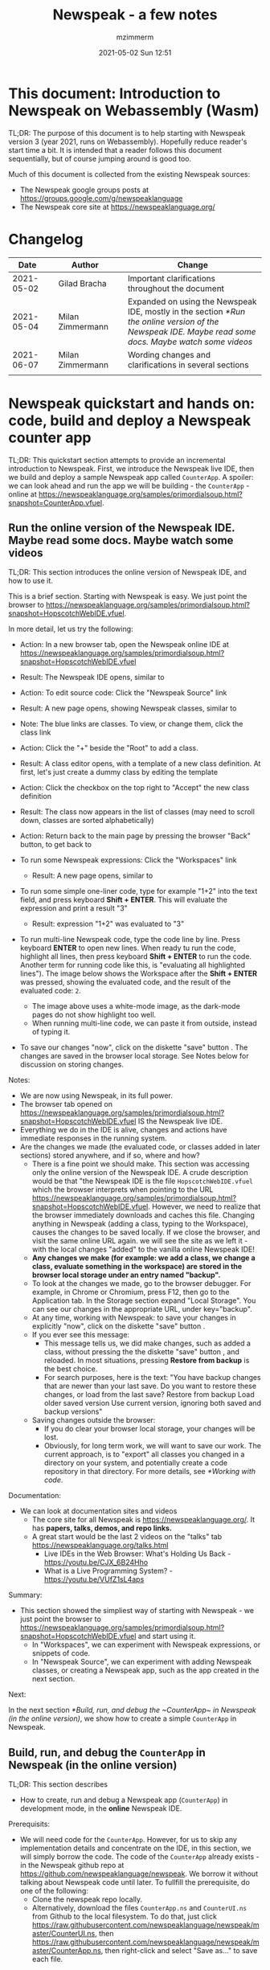 #+STARTUP: showall
#+STARTUP: hidestars
#+OPTIONS: H:5 num:t tags:t toc:t timestamps:t
#+LAYOUT: post
#+AUTHOR: mzimmerm
#+DATE: 2021-05-02 Sun 12:51
#+TITLE: Newspeak - a few notes
#+DESCRIPTION: Running, not yet published notes on Newspeak
#+TAGS: newspeak programming
#+CATEGORIES: category-newspeak category-blog category-programming
#+TODO: TODO IN-PROGRESS-NOW IN-PROGRESS WAITING NOTE DONE

* This document: Introduction to Newspeak on Webassembly (Wasm)

TL;DR: The purpose of this document is to help starting with Newspeak version 3 (year 2021, runs on Webassembly). Hopefully reduce reader's start time a bit. It is intended that a reader follows this document sequentially, but of course jumping around is good too.

Much of this document is collected from the existing Newspeak sources:

- The Newspeak google groups posts at https://groups.google.com/g/newspeaklanguage
- The Newspeak core site at https://newspeaklanguage.org/


* Changelog

|       Date |   | Author           |   | Change                                                                                                                                               |
|------------+---+------------------+---+------------------------------------------------------------------------------------------------------------------------------------------------------|
| 2021-05-02 |   | Gilad Bracha     |   | Important clarifications throughout the document                                                                                                     |
| 2021-05-04 |   | Milan Zimmermann |   | Expanded on using the Newspeak IDE, mostly in the section [[*Run the online version of the Newspeak IDE. Maybe read some docs. Maybe watch some videos]] |
| 2021-06-07 |   | Milan Zimmermann |   | Wording changes and clarifications in several sections                                                                                               |
|            |   |                  |   |                                                                                                                                                      |

  
* Newspeak quickstart and hands on: code, build and deploy a Newspeak counter app

TL;DR: This quickstart section attempts to provide an incremental introduction to Newspeak. First, we introduce the Newspeak live IDE, then we build and deploy a sample Newspeak app called ~CounterApp~. A spoiler: we can look ahead and run the app we will be building - the ~CounterApp~ - online at https://newspeaklanguage.org/samples/primordialsoup.html?snapshot=CounterApp.vfuel. 

** Run the online version of the Newspeak IDE. Maybe read some docs. Maybe watch some videos

TL;DR: This section introduces the online version of Newspeak IDE, and how to use it.

This is a brief section. Starting with Newspeak is easy. We just point the browser to https://newspeaklanguage.org/samples/primordialsoup.html?snapshot=HopscotchWebIDE.vfuel.

In more detail, let us try the following:

- Action: In a new browser tab, open the Newspeak online IDE at https://newspeaklanguage.org/samples/primordialsoup.html?snapshot=HopscotchWebIDE.vfuel
- Result: The Newspeak IDE opens, similar to
  [[file:img/newspeak---a-few-notes.org-newspeak-ide-start.png]]
- Action: To edit source code: Click the "Newspeak Source" link
  [[file:img/newspeak---a-few-notes.org-go-to-newspeak-source.png]]
- Result: A new page opens, showing Newspeak classes, similar to
  [[file:img/newspeak---a-few-notes.org-newspeak-source.png]]
- Note: The blue links are classes. To view, or change them, click the class link 
- Action: Click the "+" beside the "Root" to add a class.
- Result: A class editor opens, with a template of a new class definition. At first, let's just create a dummy class by editing the template
  [[file:img/newspeak---a-few-notes.org-newspeak-source-defining-a-new-class.png]]
- Action: Click the checkbox on the top right [[file:img/newspeak---a-few-notes.org-accept-image.png]] to "Accept" the new class definition

- Result: The class now appears in the list of classes (may need to scroll down, classes are sorted alphabetically)
  [[file:img/newspeak---a-few-notes.org-my-new-class-now-added.png]]
- Action: Return back to the main page by pressing the browser "Back" button, to get back to
  [[file:img/newspeak---a-few-notes.org-newspeak-ide-start.png]]
- To run some Newspeak expressions: Click the "Workspaces" link
  [[file:img/newspeak---a-few-notes.org-go-to-workspaces.png]]
  - Result: A new page opens, similar to
    [[file:img/newspeak---a-few-notes.org-workspaces.png]]
- To run some simple one-liner code, type for example "1+2" into the text field, and press keyboard *Shift + ENTER*. This will evaluate the expression and print a result "3"
  - Result: expression "1+2" was evaluated to "3"
    [[file:img/newspeak---a-few-notes.org-workspaces-expression.png]]
- To run multi-line Newspeak code, type the code line by line. Press keyboard *ENTER* to open new lines. When ready tu run the code, highlight all lines, then press keyboard *Shift + ENTER* to run the code. Another term for running code like this, is "evaluating all highlighted lines"). The image below shows the Workspace after the *Shift + ENTER* was pressed, showing the evaluated code, and the result of the evaluated code: ~2~.
      [[file:img/newspeak---a-few-notes.org-workspaces-multiline-expression.png]]
  - The image above uses a white-mode image, as the dark-mode pages do not show highlight too well.
  - When running multi-line code, we can paste it from outside, instead of typing it.
- To save our changes "now", click on the diskette "save" button [[file:img/newspeak---a-few-notes.org-save-button.png]]. The changes are saved in the browser local storage. See Notes below for discussion on storing changes.
  
Notes:

- We are now using Newspeak, in its full power.
- The browser tab opened on https://newspeaklanguage.org/samples/primordialsoup.html?snapshot=HopscotchWebIDE.vfuel IS the Newspeak live IDE.
- Everything we do in the IDE is alive, changes and actions have immediate responses in the running system.
-  <<local-storage-high-level>> Are the changes we made (the evaluated code, or classes added in later sections) stored anywhere, and if so, where and how?
  - There is a fine point we should make. This section was accessing only the online version of the Newspeak IDE. A crude description would be that "the Newspeak IDE is the file ~HopscotchWebIDE.vfuel~ which the browser interprets when pointing to the URL https://newspeaklanguage.org/samples/primordialsoup.html?snapshot=HopscotchWebIDE.vfuel. However, we need to realize that the browser immediately downloads and caches this file. Changing anything in Newspeak (adding a class, typing to the Workspace), causes the changes to be saved locally. If we close the browser, and visit the same online URL again. we will see the site as we left it - with the local changes "added" to the vanilla online Newspeak IDE!
  - *Any changes we make (for example: we add a class, we change a class, evaluate something in the workspace) are stored in the browser local storage under an entry named "backup".*
  - To look at the changes we made, go to the browser debugger.
    For example, in Chrome or Chromium, press F12, then go to the Application tab.
    In the Storage section expand "Local Storage".
    You can see our changes in the appropriate URL, under key="backup".
  - At any time, working with Newspeak: to save your changes in explicitly "now", click on the diskette "save" button [[file:img/newspeak---a-few-notes.org-save-button.png]].
  - If you ever see this message:
    [[file:img/newspeak---a-few-notes.org-message-restore-from-backup.png]]
    - This message tells us, we did make changes, such as added a class, without pressing the the diskette "save" button [[file:img/newspeak---a-few-notes.org-save-button.png]], and reloaded. In most situations, pressing *Restore from backup* is the best choice.
    - For search purposes, here is the text: "You have backup changes that are newer than your last save. Do you want to restore these changes, or load from the last save? Restore from backup  Load older saved version Use current version, ignoring both saved and backup versions"
  - Saving changes outside the browser:
    - If you do clear your browser local storage, your changes will be lost.
    - Obviously, for long term work, we will want to save our work. The current approach, is to "export" all classes you changed in a directory on your system, and potentially create a code repository in that directory. For more details, see [[*Working with code]]. 

Documentation:

- We can look at documentation sites and videos
  - The core site for all Newspeak is https://newspeaklanguage.org/. It has *papers, talks, demos, and repo links.*
  - A great start would be the last 2 videos on the "talks" tab https://newspeaklanguage.org/talks.html
    - Live IDEs in the Web Browser: What's Holding Us Back - https://youtu.be/CJX_6B24Hho
    - What is a Live Programming System? - https://youtu.be/VUfZ1sL4aps

Summary:

- This section showed the simpliest way of starting with Newspeak - we just point the browser to https://newspeaklanguage.org/samples/primordialsoup.html?snapshot=HopscotchWebIDE.vfuel and start using it.
  - In "Workspaces", we can experiment with Newspeak expressions, or snippets of code.
  - In "Newspeak Source", we can experiment with adding Newspeak classes, or creating a Newspeak app, such as the app created in the next section.   
    
Next:

In the next section [[*Build, run, and debug the ~CounterApp~ in Newspeak (in the online version)]], we show how to create a simple ~CounterApp~ in Newspeak.

** Build, run, and debug the ~CounterApp~ in Newspeak (in the online version)

TL;DR: This section describes 

- How to create, run and debug a Newspeak app (~CounterApp~) in development mode, in the *online* Newspeak IDE. 

Prerequisits:

- We will need code for the ~CounterApp~. However, for us to skip any implementation details and concentrate on the IDE, in this section, we will simply borrow the code. The code of the ~CounterApp~ already exists - in the Newspeak github repo at https://github.com/newspeaklanguage/newspeak. We borrow it without talking about Newspeak code until later. To fullfill the prerequisite, do one of the following:
  - Clone the newspeak repo locally. 
  - Alternatively, download the files ~CounterApp.ns~ and ~CounterUI.ns~ from Github to the local filesystem. To do that, just click https://raw.githubusercontent.com/newspeaklanguage/newspeak/master/CounterUI.ns, then https://raw.githubusercontent.com/newspeaklanguage/newspeak/master/CounterApp.ns, then right-click and select "Save as..." to save each file.

 
Notes: 

- This section uses the online Newspeak at https://newspeaklanguage.org/samples/primordialsoup.html?snapshot=HopscotchWebIDE.vfuel
- However, a local Newspeak server could be used instead.
  - If we wanted to deploy the ~CounterApp~ in "production", we would need a local Newspeak - because there is no way to deploy the app to the online Newspeak site.
  - Deployment of the  ~CounterApp~ to "production" requires our "own" Newspeak, such as the local Newspeak server. See [[*Download, install, and start a local Newspeak server]] for how to install Newspeak locally.
- We may ask, "what is an app in Newspeak"? In a nutshell, an "app" is an instance of a class - obviously. But which class, and what does the class need, to be able to "live" or "run" inside a Newspeak IDE or Newspeak runtime? Read on for details (actually, the coding details are todo).

*Steps: To create and run the ~CounterApp~ (from existing code that we borrow from Newspeak Github), do the following:*

- Action: In a new browser tab, open the online Newspeak IDE at https://newspeaklanguage.org/samples/primordialsoup.html?snapshot=HopscotchWebIDE.vfuel
- Result: The Newspeak IDE opens, similar to [[file:img/newspeak---a-few-notes.org-newspeak-ide-start.png]]
  - Note: The "Did you know" section is a ever-changing hint system
- Action: Click "Newspeak Source" in [[file:img/newspeak---a-few-notes.org-go-to-newspeak-source.png]] 
- Result: A new page opens, showing Newspeak classes, similar to [[file:img/newspeak---a-few-notes.org-newspeak-source.png]]
  - Note on the result: In the result, you should NOT see classes named ~CounterApp~ or ~CounterUI~. If you do, you have most likely run through this tutorial before, and the classes are already in your browser local storage. To clean any local changes saved locally for the online Newspeak, see the [[local-storage-high-level]] section. 
- *Motivation for the next action: We want to build the sample app ~CounterApp~. We choose to build it simply by downloading and compiling two files from the existing source from the Newspeak github repo.*
- Action: On the top right of the page (in the same line where we see "Root +") [[file:img/newspeak---a-few-notes.org-3-vertical-dots.png]], click the vertical 3-dot menu link on the far right.
- Result: A popup  [[file:img/newspeak---a-few-notes.org-compile-files.png]] shows

- Action: Click "Compile Files". This will ask us to select files stored on disk, and compile them.
- Result: OS file browser opens, and ask us to select files in the operating system filebrowser. 
- Action: Navigate to the directory where we checked out the Newspeak github repo, OR where we saved the source for the ~.ns~ files (see Prerequisits of this section). Select ~CounterApp.ns~ and ~CounterUI.ns~
- Result: *The classes from the selected ~.ns~ files compile, and show in your IDE.* In your class list (the list under Root +), you should now see a section similar to this [[file:img/newspeak---a-few-notes.org-counter-classes.png]]
  - Note 1: We have loaded the code of the  ~CounterApp.ns~ and
    ~CounterUI.ns~ classes into Newspeak by running "Compile
    file". Alternatively, we could have added the classes through the IDE by
    clicking the "+" button
    [[file:img/newspeak---a-few-notes.org-root-plus-button.png]] and typing or pasting the code in.
    Instead, we choose to load pre-existing files at the moment to concentrate on the process, not the code.
   
  - Note 2: Click on the ~CounterApp~ or ~CounterUI~ link. This shows the corresponding class. 
  - Note 3: The ~CounterApp~ shows links to ~[deploy] [configuration] [run] [debug]~. Why do only the "app" classes such as ~CounterApp~ (and no other classes) show the ~[deploy] [configuration] [run] [debug]~ links in the Newspeak IDE? That is because the "app" classes represent a runnable Newspeak application.
  - *Question: What makes a Newspeak class a "runnable Newspeak application"?. todo*
- Action: To save the classes we added, (~CounterApp~ or ~CounterUI~) in the browser local storage explicitly "now", click on the diskette "save" button [[file:img/newspeak---a-few-notes.org-save-button.png]]

- Result: The two classes are stored in the browser local storage. To read more about details of the browser local storage, see [[local-storage-high-level]] section.

- Action: Click on the [run] link beside the  ~CounterApp~. This runs the code in the app (specifically, the ~CounterUI~ code). 
- Result: The counter app opens and runs in the same browser tab; it should look like this:  [[file:img/newspeak---a-few-notes.org-counter-app-running.png]] The code presents a counter (integer), and 3 buttons, which actions are to "increment", "decrement" and "reset" the counter. 
- Action: click on "increment"
- Result: counter increments by one.
- Note: We can click [debug] instead of [run] and a debugger will open.

Summary: 

- We have shown how to build, run, and debug, a Newspeak app ~CounterApp~ in "development mode", inside the online Newspeak IDE. 
- Newspeak online is similar to (but we dare say superior to) running, in "development mode", a Java, Android or Flutter application in IntelliJ, Eclipse, Visual Studio, Atom, Emacs, vi, or any IDE.
- See comments in the [[local-storage-high-level]] section to understand more about how changes are stored in Newspeak.

Next: 

- Let's pretend the CounterApp is useful, useable, and production ready.
- How do we deploy it for us to use it as a browser app "in production mode"? Read the [[*Deploy the CounterApp into the local Newspeak server]] section.

** Download, install, and start a local Newspeak server

TL;DR: This section describes:

- How to download, install, and start a *local Newspeak server*.
- How opening a browser tab at http://localhost:8080/primordialsoup.html?snapshot=HopscotchWebIDE.vfuel runs the local version of the Newspeak IDE (reaching the just installed local Newspeak server).

Prerequisits: 

- Python is installed on your system. This is needed for the ~serve.sh~ script to run an http server. 

Notes: 

- You can use a server of your choice instead of the Python server needed by ~serve.sh~. Just place all the files downloaded in the sections below to your server's serving directory.
- You can potentially skip this section. However, if you want to deploy a Newspeak app such as the ~CounterApp~, this section is needed.  

*Action steps to download, install, and start using a local Newspeak server*

- First, you may want to review the Newspeak downloads page at https://newspeaklanguage.org/downloads.html, in particular the "For all platforms" link.  
- Next, to install and start a local Newspeak server, you can 
  - Either download and unzip the file *servable.zip* from the link above (https://github.com/newspeaklanguage/newspeaklanguage.github.io/raw/master/servable.zip) to any directory, then start the Newspeak server by running ~serve.sh~ from the extracted file.
  - Or run the following commands from the command line 
    #+begin_src shell
      MY_SERVE_NEWSPEAK=$HOME/software/newspeak/my-serve-http
      mkdir --parent $MY_SERVE_NEWSPEAK || echo Unable to create directory $MY_SERVE_NEWSPEAK 
      cd $MY_SERVE_NEWSPEAK
      curl --location https://github.com/newspeaklanguage/newspeaklanguage.github.io/raw/master/servable.zip --output $MY_SERVE_NEWSPEAK/servable.zip
      unzip -o servable.zip
      
      # The directory just above "servable" must be the directory
      # where we saved the zip file, see above.
  
      cd servable
      # Make serve.sh executable, and start the Newspeak local server.
      chmod u+x serve.sh
      ./serve.sh
    #+end_src
- Expected Result: "serving at port 8080". Note: In *servable.zip* there is a file ~server.py~, which defines the Newspeak server port. The port is set to 8080. Edit the file and change port if needed.


To use the local Newspeak server, navigate browser to http://localhost:8080/primordialsoup.html?snapshot=HopscotchWebIDE.vfuel. This should open the locally hosted Newspeak IDE, started using the ~./serve.sh~ command. 

Your browser should show a page similar to 
  [[file:img/newspeak---a-few-notes.org-local-ide.png]]

Note: The use of the local version is the same as the use of the online version. We can now start editing Newspeak code by clicking on the "Newspeak Source" link.

Summary: 

- In this section we installed the local Newspeak server, and started using the served Newspeak IDE.
- The installation method described here is the [[install-method-2][Installation method 2 (local Newspeak server)]]   

Next: [[*Deploy the CounterApp into the local Newspeak server]]

** Deploy the CounterApp into the local Newspeak server

TL;DR: This section describes 

- How to create and deploy the ~CounterApp~ into the local version of Newspeak.
- That the deployment is achieved by creating a deployable file, ~CounterApp.vfuel~, in the online Newspeak at https://newspeaklanguage.org/samples/primordialsoup.html?snapshot=HopscotchWebIDE.vfuel and placing it in the running local Newspeak server.
- How to run the ~CounterApp~ from the local Newspeak server, by accessing the  ~CounterApp.vfuel~ from the local HTTP server.

Prerequisits: 

1. We have followed the online section [[*Build, run, and debug the ~CounterApp~ in Newspeak (in the online version)]]. In that section, we have downloaded (from Newspeak Github) and compiled two classes ~CounterApp~ and ~CounterUI~ *while attached to the online Newspeak*.
   - This statement requires a "fine point" explanation. 
     - In the earlier section  [[*Build, run, and debug the ~CounterApp~ in Newspeak (in the online version)]], the two classes, ~CounterApp~ and ~CounterUI~, were saved to the browser local storage. 
     - In this current section, we re-attach to online Newspeak at https://newspeaklanguage.org/samples/primordialsoup.html?snapshot=HopscotchWebIDE.vfuel. 
     - As explained in [[local-storage-high-level]], the changes we made in the online version are still stored locally in the browser local storage. 
     - So, when we re-attach to online Newspeak in this section, the classes ~CounterApp~ and ~CounterUI~ are still available. We use them to "create the CounterApp" (by saving it "as victory fuels" - that is, as file ~CounterApp.vfuel~) which is the app. 
     - This app - the  file ~CounterApp.vfuel~ - can then be copied to the serving directory of local Newspeak, and can be opened from there.
2. We have installed the local version of Newspeak by following the section [[*Download, install, and start a local Newspeak server]].*


Notes: 

- We will create the deployable file, ~CounterApp.vfuel~ using the online Newspeak at https://newspeaklanguage.org/samples/primordialsoup.html?snapshot=HopscotchWebIDE.vfuel 
- *However, apps can NOT be deployed to the online version, since that would require write access to the newspeak web site. We can do the coding online (as described above), but the actual deployment has to be done into a Newspeak system we control.*
- The deployable file, ~CounterApp.vfuel~, will be deployed into the local Newspeak server as  http://localhost:8080/primordialsoup.html?snapshot=CounterApp.vfuel. (this link will only work when we finish all steps in this section)

One more "fine point" note:

- This flipping between the online Newspeak and local Newspeak could be confusing. We could have started by downloading Newspeak locally, and follow the whole turorial in local Newspeak. However, we thought that may discourage some people who want to "take the shortest path", start online, and expand from there.


*Steps: Now we have introduced the context, we start the core of this section: We create the deployable file, ~CounterApp.vfuel~ and deploy it to the local Newspeak, by following the Action/Result steps below:*

- Action: Navigate to the online version of Newspeak at https://newspeaklanguage.org/samples/primordialsoup.html?snapshot=HopscotchWebIDE.vfuel and click the "Newspeak Source"
- Result: Under "Root" you should see an alphabetically organized list of classes, similar to [[file:img/newspeak---a-few-notes.org-newspeak-source.png]], 
  - Note: If you followed the online section [[*Build, run, and debug the ~CounterApp~ in Newspeak (in the online version)]], there should be ~CounterApp~ and ~CounterUI~ classes in the alphabetic list.
- Action: In the class list, find the ~CounterApp~, and click on the [deploy] to the right of the "CounterApp"
- Result: a popup showing deployment options (starting with ~asVictoryFuel~: [[file:img/newspeak---a-few-notes.org-click-deploy-on-counter-app.png]]
- Action: Select ~asVictoryFuelWithMirrors~. We choose the option 'asVictoryFuelWithMirrors' if our app uses the GUI (there's some mirror dependency in the UI) and 'asVictoryFuel' otherwise.
- Result: After a long wait, a file named ~CounterApp.vfuel~ is created, and asked to be saved.
- Action: Save the file ~CounterApp.vfuel~ on our disk to the directory where local Newspeak was deployed - for example ~$HOME/software/newspeak/my-serve-http/servable~
- Result: *The counter app is now deployed to the local Newspeak server!*


To prove the counter app is now deployed to the local Newspeak server, do the following:

- Action: Open a new browser tab, and navigate to the just saved application  ~CounterApp.vfuel~ in the local Newspeak server as http://localhost:8080/primordialsoup.html?snapshot=CounterApp.vfuel
- Result: In the new tab, you should see the "locally deployed" ~CounterApp~ is now running
  [[file:img/newspeak---a-few-notes.org-counter-app-local-run.png]]

Summary: 

- In this section, using the online Newspeak, we built our "Newspeak production deployable" file ~CounterApp.vfuel~, and deployed it to the local Newspeak version at http://localhost:8080/primordialsoup.html?snapshot=CounterApp.vfuel.

Next: This is the end of coding, building and running the ~CounterApp~

* Newspeak on Webassembly (Wasm) - installation methods

TL;DR There are several methods of installing Newspeak. This section is describing them. Initially, we should probably consider [[install-method-1][Installation method 1 (no install - using Newspeak online)]] or [[install-method-2][Installation method 2 (local Newspeak server)]].

** Simple methods to install and run Newspeak

*** <<install-method-1>> Installation method 1: No installation or setup, run Newspeak online (*Recommended for a quick start*)

TL;DR: This section describes the simplest setup - in fact, this is a "no setup, no installation" method. We only need a browser and internet access.

- Action: Navigate your browser to Newspeak online at https://newspeaklanguage.org/samples/primordialsoup.html?snapshot=HopscotchWebIDE.vfuel, 
- Result: You should see a page similar to this

[[file:img/newspeak---a-few-notes.org-newspeak-ide-start.png]]


Notes:

- By using this page, you are now using the Newspeak IDE
- Click on "Newspeak Source" to see and edit code.
- Your changes will be stored in browser local storage.
- A more detailed description of what we can do with Newspeak is in the introduction section [[*Run the online version of the Newspeak IDE. Maybe read some docs. Maybe watch some videos]]  

*** <<install-method-2>> Installation method 2: Download and start a local version of Newspeak webserver

This method is described in detail in the "hands on" section [[*Download, install, and start a local Newspeak server]]. Follow the steps there.

Differences of this installation from [[install-method-1][Installation method 1 (no install - using Newspeak online)
]]- If we install using this method:
 - Pros:
   - No need for internet access
   - Your version does not change if you need stability (this may be a cons too)
 - Cons:
   - We have to run our own Newspeak server, and reinstall to care of any updates or bugs fixed.

** Advanced methods to install and run Newspeak 

*** <<install-method-3>> Installation method 3: Setup a local Newspeak webserver from code on Github.

This method is described in the "Just in Case" section in https://github.com/newspeaklanguage/newspeak.

*** <<install-method-4>> Installation method 4: Download or setup a local Electron version of Newspeak on Linux

To install using this method, dowload the available versions for Windows and Mac, see https://newspeaklanguage.org/downloads.html, section "Dowloadable IDE App". 

Electron is basically Chromium underneath. It's just set up to read from a page that's built in to the app. So no server needs to be started. It starts with starting the app.

An advantage of Electron that I have seen is a better integration with OS File access dialogs.  It doesn't insist on using a downloads directory for everything (and while browsers let you set the directory, they don't let you change it on the fly, on a file-by-file basis).

*** <<install-method-5>> Installation method 5: Manual setup which will produce an equivalent of [[install-method-2][Installation method 2 (local Newspeak server)]] 

As this method produces an equivalent that is already downloadable, this is only if we want to dig in more details, but not going all the way to doing all the steps in [[install-method-3][Installation method 3]].

If the build isn't working for you there is one option that hasn't been discussed, which is relevant to Linux folk who don't have an Electron app. You can get the web IDE vfuel file at:

https://newspeaklanguage.org/samples/HopscotchWebIDE.vfuel 

BUT ... this isn't enough because you need a bunch more stuff, such as primordialsoup.html, primordialsoup.js, primordialsoup.wasm.
If you run that, you'll find that you also need a longish list of .png files for the various images used by the IDE. Here they are (proably a few that are no longer used too).

accept16px.png				hsHistoryDownImage.png
accept16pxDown.png			hsHistoryImage.png
accept16pxOver.png			hsHistoryOutImage.png
arrowGreenLeft.png			hsHistoryOverImage.png
arrowGreenRight.png			hsHomeDownImage.png
arrowOrangeLeft.png			hsHomeImage.png
cancel16px.png				hsHomeOutImage.png
cancel16pxDown.png			hsHomeOverImage.png
cancel16pxOver.png			hsNewDownImage.png
classPresenterImage.png			hsNewImage.png
classUnknownImage.png			hsNewOutImage.png
clearImage.png				hsNewOverImage.png
conflictRed.png				hsRefreshDownImage.png
disclosureClosedImage.png		hsRefreshImage.png
disclosureMinusImage.png		hsRefreshOutImage.png
disclosureOpenImage.png			hsRefreshOverImage.png
disclosurePlusImage.png			hsReorderDownImage.png
disclosureTransitionImage.png		hsReorderImage.png
downloadImage.png			hsReorderOutImage.png
editImage.png				hsReorderOverImage.png
findImage.png				hsToolsDownImage.png
findSquareLeftDownImage.png		hsToolsImage.png
findSquareLeftImage.png			hsToolsOutImage.png
findSquareLeftOutImage.png		hsToolsOverImage.png
findSquareLeftOverImage.png		itemBothOverride.png
helpImage.png				itemDeleteImage.png
hsAddDownImage.png			itemMenuImage.png
hsAddImage.png				itemReferencesImage.png
hsAddOutImage.png			itemSubOverride.png
hsAddOverImage.png			itemSuperOverride.png
hsBackDownImage.png			languageJS.png
hsBackImage.png				languageM.png
hsBackOutImage.png			languageNewspeak3.png
hsBackOverImage.png			languageSmalltalk.png
hsCollapseDownImage.png			menu16px.png
hsCollapseImage.png			menu16pxDown.png
hsCollapseOutImage.png			menu16pxOver.png
hsCollapseOverImage.png			menuButtonImage.png
hsDropdownDownImage.png			metaMenuDownImage.png
hsDropdownImage.png			metaMenuImage.png
hsDropdownOutImage.png			metaMenuOutImage.png
hsDropdownOverImage.png			metaMenuOverImage.png
hsExpandDownImage.png			operateMenuDownImage.png
hsExpandImage.png			operateMenuImage.png
hsExpandOutImage.png			operateMenuOutImage.png
hsExpandOverImage.png			operateMenuOverImage.png
hsFindDownImage.png			peekingeye1610.png
hsFindImage.png				privateImage.png
hsFindOutImage.png			protectedImage.png
hsFindOverImage.png			publicImage.png
hsForwardDownImage.png			repositoryGit.png
hsForwardImage.png			repositoryMercurial.png
hsForwardOutImage.png			saveImage.png
hsForwardOverImage.png			tinySubclassResponsibilityImage.png

You can place it all in the directory of your choice and serve from there (the serve.sh script wants it in the repo, in the out directory).
It seems easier to build, but I'm putting it out there.

* TODO Why does only the "app" file have the [deploy] [run] [debug[ links?

This is a todo

* Q&A

Much of this Q&A is sourced or simply pasted from the Newspeak google group posts at https://groups.google.com/g/newspeaklanguage

** TODO Working with code

todo

** How would I build and deploy a "Hello world" or a ~CounterApp~ application?

TL;DR: For a detail description of building and running a Newspeak app, read the section [[*Newspeak quickstart and hands on: code, build and deploy a Newspeak counter app]]

The text below is a general introduction.

How would I go about building and running a "Hello world" application? I know I can create a class, in the browser IDE .. ok .. but from there, how to I "create and deploy the application" so I end up with something like the ToDo app ... hmm, I should probably do my homework and study it, but any high level notes on that?

*Two options to build an app*

1) Easy but flakey. There is a 'deploy' option that the IDE displays
   for apps.  It's buggy and slow, but mostly works if you are
   prepared to wait a ridiculous amount of time, and tolerate the fact
   that the app will be too large due to bugs in the serialization
   code :-(. We need to fix that, but you can deploy apps that way,
   especially if they are small. You choose the option
   'asVictoryFuelWithMirrors' if your app uses the GUI (there's some,
   probably gratuitous, mirror dependency in the UI)  and 'asVictoryFuel' otherwise.
   - Details:  where is the deploy button. Go to 'Newspeak source code". Look at HopscotchWebIDE class (it's the one app pre-loaded in the system). You'll see the deploy link in two places. In the Root namespace itself - if your window is wide enough, it will show on the same line as the link for the class. If you open the class, it will be at the top, to the right of the class name.

2) Slightly more complex, but works better. You use a script that runs the C version of the PSoup VM to do  the deployment. THis is faster, more reliable and produces smaller deployments. 

In either case, .vfuel file is produced.  Assuming you are running Newspeak using option 1 (a local server, [[install-method-1]]), you can then serve that file and run your app.

*Deployment of the app*

This .vfuel can then be deployed into a (locally installed) Newspeak server.

- For instructions on how to install the server see [[install-method-1]]
- For instructions on how to deploy a sample app, in particular the ~CounterApp~, see [[*Deploy the CounterApp into the local Newspeak server]].

** In the IDE (browser), how do I save my changes?

TL;DR: For a detail description of how Newspeak handles changes, and how to save them, see [[local-storage-high-level]]

Newspeak doesn't have an image. So what do I actually do to develop software? I mean, I presume I run a copy of Newspeak somehow, and start adding classes to it. But then where / how do my additions get saved if there isn't an image? When I've added a couple of classes to a running Newspeak environment, I presume they don't just disappear when I switch my computer off? So where do they go? Or where do I put them?

There are several options:

1) You can do nothing, and all your changes will be preserved in web browser local storage using the key "backup". 
2) You can press the save icon (the one just to the left of the search pane at the top) and all the changes you've made will be saved in web browser local storage.
     I'll explain below how (a) and (b) differ.
3) You can save top level classes to files (gasp; yes, it hurts me as much as it hurts you), and reload them explicitly if the system is restarted for whatever reason.

Each has pros and cons. For example, until we integrate source control into the IDE (similar to what we used to do in Squeak Smalltalk based system) you have to save files by hand so you can save them under source control. Saving files is also more explicitly under your control, and avoids any potential problems due to bugs/misunderstanding of the save/backup system. 

On the other hand, option (b) means that you don't have to save individual top level classes. You just press the save button periodically, as you might in an image. It won't save your state, but it will save your code. Bear in mind that the web-based system is young and will crash occasionally, but also that the system saves your changes as backup regardless of whether you saved explicitly. So not saving isn't a real concern.

How does the save/backup system work? On restart, we check to see if there are any changes and/or any saved versions. If a saved version exists, we check if there are any subsequent unsaved changes. If not, we use the saved version.  If there are unsaved changes, a dialog will come up asking you how to proceed. It will offer three choices: restore from backup (getting you back to where you were), use last saved version, or use the current version, ergo the version from distribution you are using.

There are a few caveats - a few classes are exempt from this discipline due to bootstrap issues (things like KernelForPrimordialSoup and HopscotchWebIDE). If you tamper with these - save the class explicitly! Also, web storage can surprise you on mobile platforms, where things can be thrown out after a certain amount of time (7 days on iOS?) and the system as a whole may exhibit bugs.

** Why to refresh the online IDE?

Why will you refresh? Apart from the odd crash, the more common problem is the performance issues that have been discussed in this forum in December/January. Basically, we have an unresolved problem that the system slows down painfully under prolonged/heavy use. Refreshing and loading from backup works fairly well for small values of well  Obviously unacceptable as you lose IDE state (debuggers, workspace/inspector contents, unsaved editors, presenter state such as what method presenters are expanded or collapsed) but it's better than an unresponsive (sluggish to dead) system.


** IN-PROGRESS Programming in Newspeak

#+begin_src newspeak

#+end_src

*** The Newspeak IDE

**** Updading one IDE related class that was fixed on Github source into local Newspeak IDE

Let's say that I am using local Newspeak.

The regular way of updating it to the latest (thus getting fixes done since the last deployment), would be to simply re-download as described in [[install-method-1]].

Could there be situations we do not want to simply reinstall the local Newspeak server? Perhaps one example of such situation is that we run our local Newspeak server with changed files, and we want to patch a class that has a known fix, without reinstalling the local Newspeak and losing changes.

To describe a concrete (somewhat artificial) situation: Let's say that on Github, there is a bug fix or change in a 'system' class, ~Browsing.ns~, and we want to update this single class locally. We can identify changed files or files with fixes, and compile them in (that is, start using them) the local version, using this process:
  
- Look for files committed on Github. 
- Find files changed since your last local install - let's say file ~Browsing.ns~ changed today. As my local server uses the servable.zip file, ~Browser.ns~ is already compiled in my local vfuel.
- So from the browser IDE, http://localhost:8080/primordialsoup.html?snapshot=HopscotchWebIDE.vfuel from the 3-dot I "compile" the new version of Browsing.ns 
- Saved from IDE
- Confirm, by re-exporting of Browsing.ns, that the change is in my local version.

*** IN-PROGRESS Program and app distribution: Namespace, Global namespace, manifest

**** IN-PROGRESS-NOW How to put together a program given a global namespace?

Next, there is the question of how you put together your program given the global namespace. This is the domain of build scripts in traditional software. In Newspeak, you can write these scripts in Newspeak itself.  These would take a namespace object as a parameter (what we often call a manifest). You'd typically pass in the IDE top level namespace (try evaluating ide namespacing manifest in a workspace). Of course, you can always override the behavior of a given manifest by wrapping it.

So you write class with a #packageLibraryUsing: method that takes a manifest and instantiates your library as you wish. The manifest needs have all the code you need. Importantly, the manifest is still under 'end user control' and should contain only top level classes (we can also enforce that) so no state or access to the outside world is provided. Thus, the #packageLibraryUsing: methods are like build scripts, and they can call other #packageLibraryUsing: methods, just like build scripts or makefiles refer to others. The difference being that none of this is hardwired to a specific global namespace.

This is very similar to how one builds apps.  There are no examples of this pattern, because we have no third party libraries yet.

**** IN-PROGRESS-NOW Example of bringing dependencies into an application and publishing an application


Imagine a convention whereby *every library intended for distribution is sent out as a class which:*

 - has a factory (or in general, class method) method ~#packageLibraryUsingManifest: manifest~ - 
 - has a ~#build: platform~ method - this method, given a platform object, produces a working instance of the module we actually want to distribute

Now developer A (Alice) intends to distribute a module MyMod1.
It depends on some other code she developed, say, MyMod2, which in turn depends on a 3rd party library from developer B (Bob).
The module Alice distributes is below.

#+BEGIN_SRC newspeak
class MyModules packageLibraryUsingManifest: manifest = ( 
 (* packageManager: ... metadata describing the expected dependencies *)
  |
  MyMod1 = manifest MyMod1.
  MyMod2 = manifest MyMod2.
  My3rdPartyDep = manifest My3rdPartyDep packageLibraryUsingManifest: manifest.
  |
) (
   public build: platform = (
      |
      my3rdPartDependency = My3rdPartyDep build: platform.
      myMod2 = MyMod2 usingPlatform: platform and: my3rdPartDependency.
      myMod1 = MyMod1 usingPlatform: platform mod2: myMod2.
      |
     ^myMod1
   )
)
#+END_SRC

The ~#build: platform~ method encapsulates the knowledge of how to build Alice's code, using an internal library she wrote (MyMod2) and Bob's library.  

Note that Alice is using the same convention as Bob, and builds Bob's code with no knowledge of its internal dependencies.
Developer C (Carol) uses these same conventions to build Alice's code. She can do so regardless of whether
- she is *building an app* (where she'd call ~#packageLibraryUsing: manifest~ from the app's factory, and ~#build:~ from ~#main:args:~
- or she is *building another library* (where she'd call ~#packageLibraryUsing:~ from the library factory).

If Alice decides to replace Bob's code with code from developer D (David), she changes MyModules, but Carol's code does not change. Likewise, if Bob or David change their dependencies, neither Alice nor Carol change their code.

It isn't necessary for everyone to follow the exact same convention - what's critical is that a given module maintains its convention so its build API is stable. Of course, a common convention is good, especially for tools. 

Alice could just distribute an instance of MyModules, but this hardwires the versions of all the dependencies.  Assuming she doesn't do that, it is true that Carol needs to download all the pieces and their sub-pieces from Bob and Alice etc. She loads them into the IDE (or the IDE does so by reading the metadata) and the IDE's namespace is used to produce the manifest object passed in when anyone builds an app.

Somehow, I'm sure you'll have more questions. Note that ~platform~ and ~manifest~ need to be distinct.
- ~Platforms~ are for runtime capabilities and are security critical.
- ~Manifests~ are for code construction. 

Anyway, I think this answers the question. You are right that we haven't used this pattern, and I have not ever written it up. I've discussed some variations with people over the years, with people who come up with scenarios of the "how will this ever work" variety.
I have yet to encounter a scenario that Newspeak modularity doesn't handle. I'm not aware of any other language that has that property.

Thanks for forcing me to write it up. I have an ambition to write a live Newspeak book (in Newspeak system of course) and you've just made me start writing pieces of it in email :-).

--
Cheers, Gilad
Gilad Bracha
29 Apr 2021, 19:32:52
to newspeak...@googlegroups.com

**** IN-PROGRESS What is a 'manifest'?


TL;DR: manifest is an object which shows known 'libraries' that can be 'imported'

In Workspaces, Evaluate
#+begin_src newspeak
ide namespacing manifest
#+end_src

- result shows instance of manifest, with field ~namespace~, instance of Map 
- ~namespace~ keys are things like "Kernel", "Icons", "CollectionsForPrimordialSoup"
- values are instances of those
- The point of the manifest is todo 
  

* TODO SECTIONS NOT READY. IGNORE FOR NOW 

** TODO Structure of paragraphs

TL;DR: This section describes 

- 

Assumptions: 

- 

Notes:

- 

*Steps: To achieve YYYYY, do the following:*


- Action: 
- Result:  
- Can contain:
  - Question: What makes a Newspeak class a "runnable Newspeak application"?. todo 
  - Note: 


Summary: 

- 

Next: 

** TODO Newspeak terms:

- ~.vfuel~ :: Files with this extension are essentially "deployable applications in wasm". They can be deployed by copying them into the running Newspeak web server. todo - this is not quite correct.

  
** TODO Newspeak syntax

*** Comments ~(* comment *)~ 

Code like ~(* comment *)~ is a comment. We use this in our examples, but sometimes, we just say ~( .. code here .. )~ - the latter would not compile.

*** TODO Class definition
#+begin_src 

#+end_src

*** Definitions in Newspeak have syntax similar to ~someName = ( .. code here ..)~

In any Newspeak code, we will quickly discover syntax segments such as ~someName = ( .. code here ..)~. The text below is somewhat vague, and somewhat incorrect, but should help orienting us in Newspeak code.

Note that the brackets ~(~ and ~)~ can be all inline, on lines by itself, or combined on one line for readability - whitespace is ignored during parsing.

At all places, such syntax is a definition of something: *a library*, *a class*, *a class initializer slots* (members)  *a method* etc.

Note that for example for class definition, there may be multiple sections, such as  ~someName = ( .. code here ..)( .. other code here ..)~

**** Class definition examples:

***** Class definition:

#+begin_src
class RGBCar = ()()
#+end_src

From the specs: the above also defines a constructor : Class definitions create a *class factory object* that can produce instances of the class. The factory object *supports at least one message* that produces new instances. This is known as the *primary factory method*. By default, it is called new.

***** A commented class definition:

This code shows the three blocks a class definition can have, with comments what code we define or write in each block:

#+begin_src
class RGBCar = (
  (* instance initializer: inits slots and runs initializer code*)
)(
  (* class body: defines instance methods or inner classes *)
):(
  (* class methods are in a group after : *)
)
#+end_src

What is initializer code? It is code that runs first before class instances are "returned" (visible) to context.

***** Class definition with uninitialized slot:

#+begin_src
class RGBCar = ( |rgbColor. numWheels.| )()
#+end_src

***** Class definition with initialized slot:

#+begin_src
class RGBCar = ( |rgbColor = "Blue". numWheels = 4. | )()
#+end_src

***** Class definition with uninitialized slot followed by some code:

#+begin_src
class RGBCar = ( |rgbColor.| rgbColor = "Blue". )()
#+end_src

***** Class definition defining a constructor which allow parameters passing:

#+begin_src
class RGBCar rgbColoe: aRgbcolor = (
  |rgbColor ::= aRgbColor.| (* ::= means mutable. immutable would be just = *)
)(
)
#+end_src

 
**** Instance method definition examples:

#+begin_src
class RGBCar = (
  | rgbColor = "Blue".
    numWheels = 4.
  |
)(
  public color = ^rgbColor.
  public commentColor: aComment = ( ^ rgbColor, aComment ). (* comma is string concatenator! *)
)

#+end_src
**** TODO A somewhat full flegded example of declaring *a library*, *a class*, *a class initializer slots* (members)  *a method* etc.

Note that classes can be nested. Library is just a class with nested classes.

#+begin_src 

class CarLibrary = (
    (* library initializer would usually be empty*)
  )
  (
    class RGBCar = (
      (*slots and initializer code*)
    )(
      (* instance methods or inner classes *)
    ):(
      (* class methods are in a group after : *)
    )
  )
:
(
)
#+end_src

**** TODO Instance Method definition examples:

Note: Method definition is normally called method definition. But let us keep the same term, definition.

Methods are defined in the second code section 
#+begin_src
class 


#+end_src

*** A rant about ~x:, x::, x::=, x=, x~ etc 

APL (https://aplwiki.com/wiki/Simple_examples) is beautiful (not that I ever learned it, not even close). I appreciate its extreme terseness, and its use of non-ascii characters. I would appreciate it much more if I was a pro in it. But I assume that would take a long time, and I would have to live in it daily.

I do not appreciate extreme terseness in "mainstream" programming languages as much. It can accumulate to the point, even working with a language daily, I scratch my head reading code "what is this sequence of ?, =, +, /" - or what you have it.

A language may start with duplicating some "common" arithmetics operators

~+, *, /, -, %~ (ok, why? math uses "mod". But I digress), then we may have ~++, ~/~ (ok, already I had to look that up) etc..

Then of course there may be the assignment versions of those

~+=, *=, /=, -=, %=~ etc.. not even talking ~|=~ etc..

Then we may have relational operators

~>, <, >=, <=~ - these are obvious as they are mostly borrowed from math .. sort of .. because mainstream keyboards are stuck on ascii, <= is a poor translation of it's math counterpart  

equality operators

~==, !=~ - not always obvious, as languages uses conflict 

Then we may have the bitwise and shift operators

~&, |, ^~ (another one I had to look up), shift left ~<<~, etc ..

and of course the logical operators

~||, &&, !~

and perhaps the "dot" and "dot dot" - the object member access syntactic elements

~., ..~ 

etc

I suppose, most of the curly braces languages do use all of the above the same way - that is why I only do not remember a relatively small subset of them :( , and I do not complain that much :)

But, reading code, many of those operators are still a pain and require some king of mental pause or a mental switch! Code is read much more often than written. When writing code, they are a bit of a pain as well, perhaps not as much, as one uses a relatively small subset (or the obvious subset such as those used in arithmetics).

Ok, fair enough .. well not quite fair, but accepted by years of burning this into our brains.

But later, the language users may start to complain: "I have to write this and that, and it's too much typing", or "oh we need to screen for null so much" and so we get:

~expr ? stmt : stmt2~ - most bracey languages have this, so it should go to the above

and

~?.~ - as in ~myObject.?myProperty~

and

~??~ - as in ~myStr ?? "empty"~

and

~??=~ as in ~value ??= 5~

and maybe

~...?~ as i ~['first', ...?aList]~


The mental pause with those, depending on how much you use the language in question, can be significant. To the point, one cannot really read the code fluently unless embedded in the particular language daily.


I realize this stuff is todo 

also


Operator	Name	Meaning
()	Function application	Represents a function call
[]	List access	Refers to the value at the specified index in the list
.	Member access	Refers to a property of an expression; example: foo.bar selects property bar from expression foo
?.	Conditional member access	Like ., but the leftmost operand can be null; example: foo?.bar selects property bar from expression foo unless foo is null (in which case the value of foo?.bar is null)

todo


All this long story above gets me to my main point of syntax difficulty with Newspeak. When first studying Newspeak, it took me forever to figure out the ~x:, x::, x::=, x=, x~. What I mean:

#+begin_src 
class RGBCar = (
  (* instance initializer: inits slots and runs initializer code*)
  |
  numWheels = 4.
  mats ::= 'basic'.
  |
)(
  (* class body: defines instance methods or inner classes *)
):(
  (* class methods are in a group after : *)
)


#+end_src












